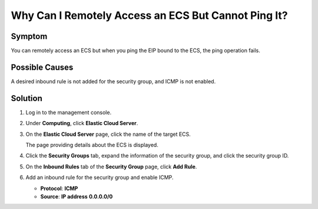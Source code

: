 .. _en-us_topic_0018078505:

Why Can I Remotely Access an ECS But Cannot Ping It?
====================================================



.. _en-us_topic_0018078505__section112601346131:

Symptom
-------

You can remotely access an ECS but when you ping the EIP bound to the ECS, the ping operation fails.



.. _en-us_topic_0018078505__section20883121316810:

Possible Causes
---------------

A desired inbound rule is not added for the security group, and ICMP is not enabled.



.. _en-us_topic_0018078505__section77204542:

Solution
--------

#. Log in to the management console.

#. Under **Computing**, click **Elastic Cloud Server**.

#. On the **Elastic Cloud Server** page, click the name of the target ECS.

   The page providing details about the ECS is displayed.

#. Click the **Security Groups** tab, expand the information of the security group, and click the security group ID.

#. On the **Inbound Rules** tab of the **Security Group** page, click **Add Rule**.

#. Add an inbound rule for the security group and enable ICMP.

   -  **Protocol**: **ICMP**
   -  **Source**: **IP address** **0.0.0.0/0**
